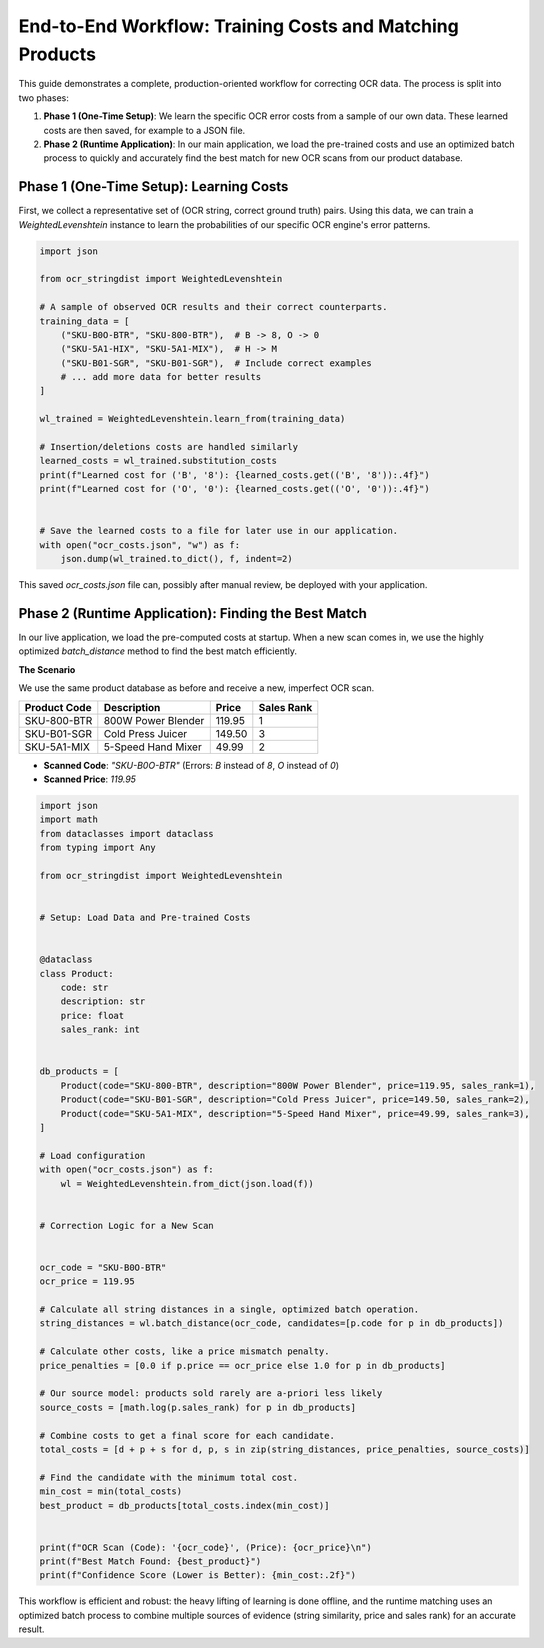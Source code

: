 ===========================================================
 End-to-End Workflow: Training Costs and Matching Products
===========================================================

This guide demonstrates a complete, production-oriented workflow for correcting OCR data. The process is split into two phases:

1.  **Phase 1 (One-Time Setup)**: We learn the specific OCR error costs from a sample of our own data. These learned costs are then saved, for example to a JSON file.
2.  **Phase 2 (Runtime Application)**: In our main application, we load the pre-trained costs and use an optimized batch process to quickly and accurately find the best match for new OCR scans from our product database.

Phase 1 (One-Time Setup): Learning Costs
========================================

First, we collect a representative set of (OCR string, correct ground truth) pairs. Using this data, we can train a `WeightedLevenshtein` instance to learn the probabilities of our specific OCR engine's error patterns.

.. code-block:: python

    import json

    from ocr_stringdist import WeightedLevenshtein

    # A sample of observed OCR results and their correct counterparts.
    training_data = [
        ("SKU-B0O-BTR", "SKU-800-BTR"),  # B -> 8, O -> 0
        ("SKU-5A1-HIX", "SKU-5A1-MIX"),  # H -> M
        ("SKU-B01-SGR", "SKU-B01-SGR"),  # Include correct examples
        # ... add more data for better results
    ]

    wl_trained = WeightedLevenshtein.learn_from(training_data)

    # Insertion/deletions costs are handled similarly
    learned_costs = wl_trained.substitution_costs
    print(f"Learned cost for ('B', '8'): {learned_costs.get(('B', '8')):.4f}")
    print(f"Learned cost for ('O', '0'): {learned_costs.get(('O', '0')):.4f}")


    # Save the learned costs to a file for later use in our application.
    with open("ocr_costs.json", "w") as f:
        json.dump(wl_trained.to_dict(), f, indent=2)


This saved `ocr_costs.json` file can, possibly after manual review, be deployed with your application.

Phase 2 (Runtime Application): Finding the Best Match
=====================================================

In our live application, we load the pre-computed costs at startup. When a new scan comes in, we use the highly optimized `batch_distance` method to find the best match efficiently.

**The Scenario**

We use the same product database as before and receive a new, imperfect OCR scan.

+--------------+-----------------------+---------+------------+
| Product Code | Description           | Price   | Sales Rank |
+==============+=======================+=========+============+
| SKU-800-BTR  | 800W Power Blender    | 119.95  | 1          |
+--------------+-----------------------+---------+------------+
| SKU-B01-SGR  | Cold Press Juicer     | 149.50  | 3          |
+--------------+-----------------------+---------+------------+
| SKU-5A1-MIX  | 5-Speed Hand Mixer    | 49.99   | 2          |
+--------------+-----------------------+---------+------------+

* **Scanned Code**: `"SKU-B0O-BTR"` (Errors: `B` instead of `8`, `O` instead of `0`)
* **Scanned Price**: `119.95`


.. code-block:: python

    import json
    import math
    from dataclasses import dataclass
    from typing import Any

    from ocr_stringdist import WeightedLevenshtein


    # Setup: Load Data and Pre-trained Costs


    @dataclass
    class Product:
        code: str
        description: str
        price: float
        sales_rank: int


    db_products = [
        Product(code="SKU-800-BTR", description="800W Power Blender", price=119.95, sales_rank=1),
        Product(code="SKU-B01-SGR", description="Cold Press Juicer", price=149.50, sales_rank=2),
        Product(code="SKU-5A1-MIX", description="5-Speed Hand Mixer", price=49.99, sales_rank=3),
    ]

    # Load configuration
    with open("ocr_costs.json") as f:
        wl = WeightedLevenshtein.from_dict(json.load(f))


    # Correction Logic for a New Scan


    ocr_code = "SKU-B0O-BTR"
    ocr_price = 119.95

    # Calculate all string distances in a single, optimized batch operation.
    string_distances = wl.batch_distance(ocr_code, candidates=[p.code for p in db_products])

    # Calculate other costs, like a price mismatch penalty.
    price_penalties = [0.0 if p.price == ocr_price else 1.0 for p in db_products]

    # Our source model: products sold rarely are a-priori less likely
    source_costs = [math.log(p.sales_rank) for p in db_products]

    # Combine costs to get a final score for each candidate.
    total_costs = [d + p + s for d, p, s in zip(string_distances, price_penalties, source_costs)]

    # Find the candidate with the minimum total cost.
    min_cost = min(total_costs)
    best_product = db_products[total_costs.index(min_cost)]


    print(f"OCR Scan (Code): '{ocr_code}', (Price): {ocr_price}\n")
    print(f"Best Match Found: {best_product}")
    print(f"Confidence Score (Lower is Better): {min_cost:.2f}")


This workflow is efficient and robust: the heavy lifting of learning is done offline, and the runtime matching uses an optimized batch process to combine multiple sources of evidence (string similarity, price and sales rank) for an accurate result.
